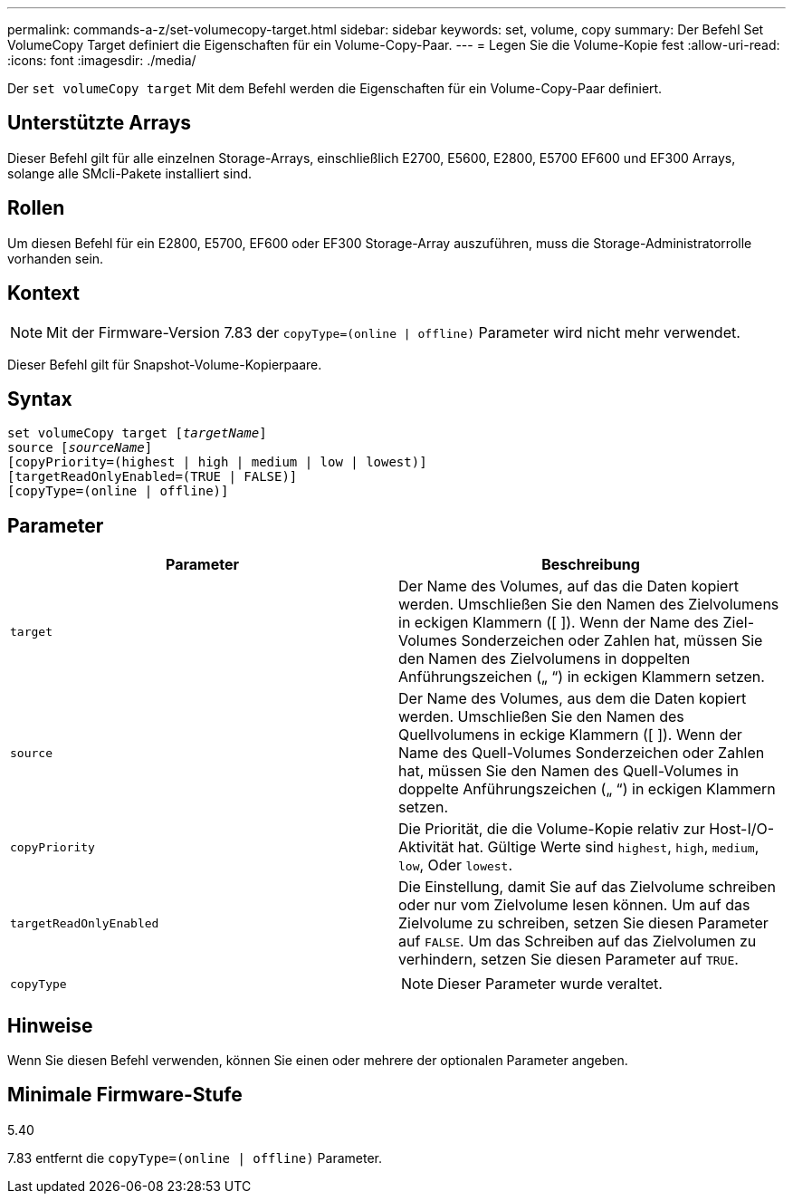 ---
permalink: commands-a-z/set-volumecopy-target.html 
sidebar: sidebar 
keywords: set, volume, copy 
summary: Der Befehl Set VolumeCopy Target definiert die Eigenschaften für ein Volume-Copy-Paar. 
---
= Legen Sie die Volume-Kopie fest
:allow-uri-read: 
:icons: font
:imagesdir: ./media/


[role="lead"]
Der `set volumeCopy target` Mit dem Befehl werden die Eigenschaften für ein Volume-Copy-Paar definiert.



== Unterstützte Arrays

Dieser Befehl gilt für alle einzelnen Storage-Arrays, einschließlich E2700, E5600, E2800, E5700 EF600 und EF300 Arrays, solange alle SMcli-Pakete installiert sind.



== Rollen

Um diesen Befehl für ein E2800, E5700, EF600 oder EF300 Storage-Array auszuführen, muss die Storage-Administratorrolle vorhanden sein.



== Kontext

[NOTE]
====
Mit der Firmware-Version 7.83 der `copyType=(online | offline)` Parameter wird nicht mehr verwendet.

====
Dieser Befehl gilt für Snapshot-Volume-Kopierpaare.



== Syntax

[listing, subs="+macros"]
----
set volumeCopy target pass:quotes[[_targetName_]]
source pass:quotes[[_sourceName_]]
[copyPriority=(highest | high | medium | low | lowest)]
[targetReadOnlyEnabled=(TRUE | FALSE)]
[copyType=(online | offline)]
----


== Parameter

[cols="2*"]
|===
| Parameter | Beschreibung 


 a| 
`target`
 a| 
Der Name des Volumes, auf das die Daten kopiert werden. Umschließen Sie den Namen des Zielvolumens in eckigen Klammern ([ ]). Wenn der Name des Ziel-Volumes Sonderzeichen oder Zahlen hat, müssen Sie den Namen des Zielvolumens in doppelten Anführungszeichen („ “) in eckigen Klammern setzen.



 a| 
`source`
 a| 
Der Name des Volumes, aus dem die Daten kopiert werden. Umschließen Sie den Namen des Quellvolumens in eckige Klammern ([ ]). Wenn der Name des Quell-Volumes Sonderzeichen oder Zahlen hat, müssen Sie den Namen des Quell-Volumes in doppelte Anführungszeichen („ “) in eckigen Klammern setzen.



 a| 
`copyPriority`
 a| 
Die Priorität, die die Volume-Kopie relativ zur Host-I/O-Aktivität hat. Gültige Werte sind `highest`, `high`, `medium`, `low`, Oder `lowest`.



 a| 
`targetReadOnlyEnabled`
 a| 
Die Einstellung, damit Sie auf das Zielvolume schreiben oder nur vom Zielvolume lesen können. Um auf das Zielvolume zu schreiben, setzen Sie diesen Parameter auf `FALSE`. Um das Schreiben auf das Zielvolumen zu verhindern, setzen Sie diesen Parameter auf `TRUE`.



 a| 
`copyType`
 a| 
[NOTE]
====
Dieser Parameter wurde veraltet.

====
|===


== Hinweise

Wenn Sie diesen Befehl verwenden, können Sie einen oder mehrere der optionalen Parameter angeben.



== Minimale Firmware-Stufe

5.40

7.83 entfernt die `copyType=(online | offline)` Parameter.
